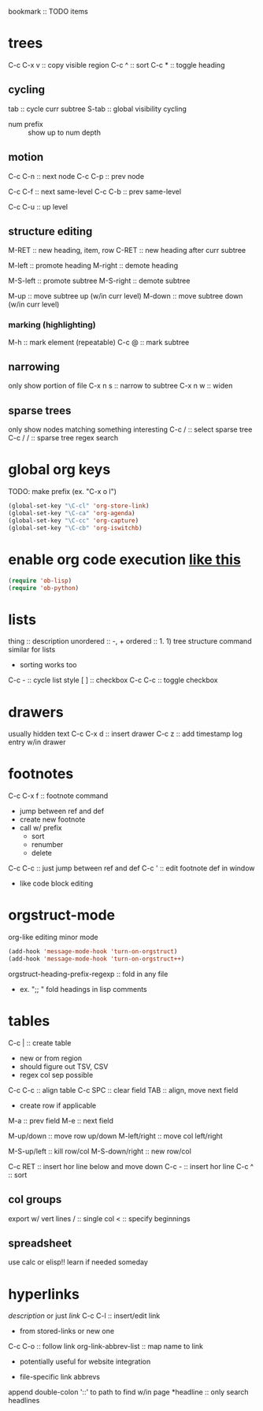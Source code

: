 bookmark :: TODO items
* trees
C-c C-x v :: copy visible region
C-c ^ :: sort
C-c * :: toggle heading

** cycling
tab :: cycle curr subtree
S-tab :: global visibility cycling
- num prefix :: show up to num depth

** motion
C-c C-n :: next node
C-c C-p :: prev node

C-c C-f :: next same-level
C-c C-b :: prev same-level

C-c C-u :: up level

** structure editing
M-RET :: new heading, item, row
C-RET :: new heading after curr subtree

M-left :: promote heading
M-right :: demote heading

M-S-left :: promote subtree
M-S-right :: demote subtree

M-up :: move subtree up (w/in curr level)
M-down :: move subtree down (w/in curr level)

*** marking (highlighting)
M-h :: mark element (repeatable)
C-c @ :: mark subtree

** narrowing
only show portion of file
C-x n s :: narrow to subtree
C-x n w :: widen

** sparse trees
only show nodes matching something interesting
C-c / :: select sparse tree
C-c / / :: sparse tree regex search

* global org keys
TODO: make prefix (ex. "C-x o l")

#+BEGIN_SRC emacs-lisp
(global-set-key "\C-cl" 'org-store-link)
(global-set-key "\C-ca" 'org-agenda)
(global-set-key "\C-cc" 'org-capture)
(global-set-key "\C-cb" 'org-iswitchb)
#+END_SRC

* enable org code execution [[https://orgmode.org/manual/Languages.html#Languages][like this]]
#+BEGIN_SRC emacs-lisp
  (require 'ob-lisp)
  (require 'ob-python)
#+END_SRC

* lists
thing :: description
unordered :: -, +
ordered :: 1. 1)
tree structure command similar for lists
- sorting works too
C-c - :: cycle list style
[ ] :: checkbox
C-c C-c :: toggle checkbox
* drawers
usually hidden text
C-c C-x d :: insert drawer
C-c z :: add timestamp log entry w/in drawer
* footnotes
C-c C-x f :: footnote command
- jump between ref and def
- create new footnote
- call w/ prefix
  - sort
  - renumber
  - delete
C-c C-c :: just jump between ref and def
C-c ' :: edit footnote def in window
- like code block editing

* orgstruct-mode
org-like editing minor mode
#+BEGIN_SRC emacs-lisp
  (add-hook 'message-mode-hook 'turn-on-orgstruct)
  (add-hook 'message-mode-hook 'turn-on-orgstruct++)
#+END_SRC
orgstruct-heading-prefix-regexp :: fold in any file
- ex. ";; " fold headings in lisp comments
* tables
C-c | :: create table
- new or from region
- should figure out TSV, CSV
- regex col sep possible
C-c C-c :: align table
C-c SPC :: clear field
TAB :: align, move next field
- create row if applicable
M-a :: prev field
M-e :: next field

M-up/down :: move row up/down
M-left/right :: move col left/right

M-S-up/left :: kill row/col
M-S-down/right :: new row/col

C-c RET :: insert hor line below and move down
C-c - :: insert hor line
C-c ^ :: sort

** col groups
export w/ vert lines
/ :: single col
< :: specify beginnings

** spreadsheet
use calc or elisp!!
learn if needed someday
* hyperlinks
[[link][description]] or just [[link]]
C-c C-l :: insert/edit link
- from stored-links or new one
C-c C-o :: follow link
org-link-abbrev-list :: map name to link
+ potentially useful for website integration
#+LINK: name path
- file-specific link abbrevs
append double-colon '::' to path to find w/in page
*headline :: only search headlines
